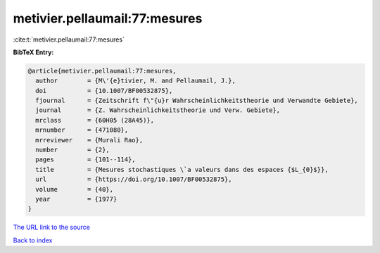metivier.pellaumail:77:mesures
==============================

:cite:t:`metivier.pellaumail:77:mesures`

**BibTeX Entry:**

.. code-block:: bibtex

   @article{metivier.pellaumail:77:mesures,
     author        = {M\'{e}tivier, M. and Pellaumail, J.},
     doi           = {10.1007/BF00532875},
     fjournal      = {Zeitschrift f\"{u}r Wahrscheinlichkeitstheorie und Verwandte Gebiete},
     journal       = {Z. Wahrscheinlichkeitstheorie und Verw. Gebiete},
     mrclass       = {60H05 (28A45)},
     mrnumber      = {471080},
     mrreviewer    = {Murali Rao},
     number        = {2},
     pages         = {101--114},
     title         = {Mesures stochastiques \`a valeurs dans des espaces {$L_{0}$}},
     url           = {https://doi.org/10.1007/BF00532875},
     volume        = {40},
     year          = {1977}
   }
`The URL link to the source <https://doi.org/10.1007/BF00532875>`_


`Back to index <../By-Cite-Keys.html>`_
